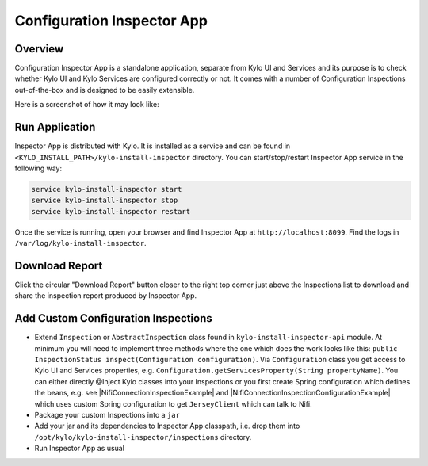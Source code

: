 ===========================
Configuration Inspector App
===========================


Overview
========


Configuration Inspector App is a standalone application, separate from Kylo UI and Services and its purpose is to check whether Kylo UI and Kylo Services are configured correctly or not.
It comes with a number of Configuration Inspections out-of-the-box and is designed to be easily extensible.

Here is a screenshot of how it may look like:


|image0|


Run Application
===============

Inspector App is distributed with Kylo. It is installed as a service and can be found in ``<KYLO_INSTALL_PATH>/kylo-install-inspector`` directory.
You can start/stop/restart Inspector App service in the following way:

.. code-block:: shell

    service kylo-install-inspector start
    service kylo-install-inspector stop
    service kylo-install-inspector restart

..

Once the service is running, open your browser and find Inspector App at ``http://localhost:8099``.
Find the logs in ``/var/log/kylo-install-inspector``.


Download Report
===============

Click the circular "Download Report" button closer to the right top corner just above the Inspections list to download and share the inspection report produced by Inspector App.


Add Custom Configuration Inspections
====================================

- Extend ``Inspection`` or ``AbstractInspection`` class found in ``kylo-install-inspector-api`` module. At minimum you will need to implement three methods where the one which does the work looks like this: ``public InspectionStatus inspect(Configuration configuration)``. Via ``Configuration`` class you get access to Kylo UI and Services properties, e.g. ``Configuration.getServicesProperty(String propertyName)``. You can either directly @Inject Kylo classes into your Inspections or you first create Spring configuration which defines the beans, e.g. see |NifiConnectionInspectionExample| and |NifiConnectionInspectionConfigurationExample| which uses custom Spring configuration to get ``JerseyClient`` which can talk to Nifi.
- Package your custom Inspections into a ``jar``
- Add your jar and its dependencies to Inspector App classpath, i.e. drop them into ``/opt/kylo/kylo-install-inspector/inspections`` directory.
- Run Inspector App as usual




.. |image0| image:: ../media/config-inspector-app/config-inspector-app.png

.. |NifiConnectionInspectionExample| raw:: html

   <a href="https://github.com/Teradata/kylo/blob/bfcf0a5f2a56b3a45bea7cd3d4e298692bb3c697/install/install-inspector/install-inspector-app/src/main/java/com/thinkbiganalytics/install/inspector/inspection/NifiConnectionInspection.java#L174" target="_blank">NifiConnectionInspection</a>

.. |NifiConnectionInspectionConfigurationExample| raw:: html

   <a href="https://github.com/Teradata/kylo/blob/bfcf0a5f2a56b3a45bea7cd3d4e298692bb3c697/install/install-inspector/install-inspector-app/src/main/java/com/thinkbiganalytics/install/inspector/inspection/NifiConnectionInspectionConfiguration.java" target="_blank">NifiConnectionInspectionConfiguration</a>

.. |IgnoredByInspectorAppExample| raw:: html

   <a href="https://github.com/Teradata/kylo/blob/bfcf0a5f2a56b3a45bea7cd3d4e298692bb3c697/install/install-inspector/install-inspector-app/src/main/java/com/thinkbiganalytics/install/inspector/inspection/NifiConnectionInspectionConfiguration.java#L32" target="_blank">@IgnoredByInspectorApp</a>

